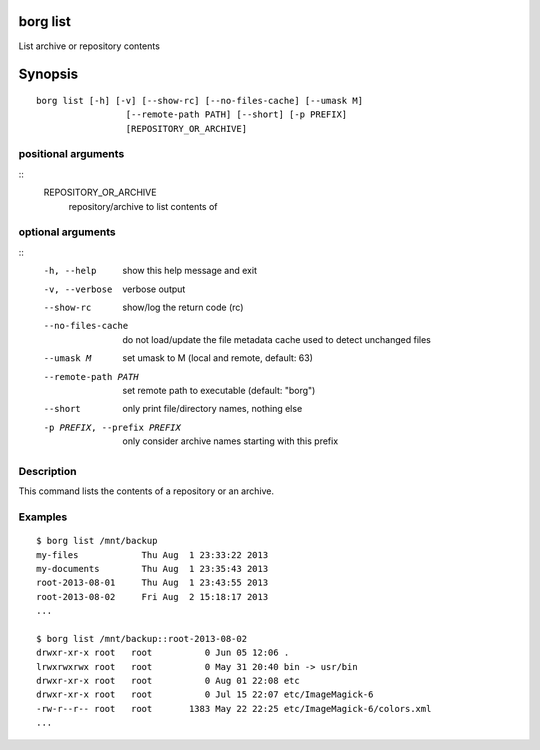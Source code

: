.. _borg_list:

borg list
---------

List archive or repository contents

Synopsis
--------

::

    borg list [-h] [-v] [--show-rc] [--no-files-cache] [--umask M]
                     [--remote-path PATH] [--short] [-p PREFIX]
                     [REPOSITORY_OR_ARCHIVE]
    
positional arguments
~~~~~~~~~~~~~~~~~~~~
::
      REPOSITORY_OR_ARCHIVE
                            repository/archive to list contents of
    
optional arguments
~~~~~~~~~~~~~~~~~~
::
      -h, --help            show this help message and exit
      -v, --verbose         verbose output
      --show-rc             show/log the return code (rc)
      --no-files-cache      do not load/update the file metadata cache used to
                            detect unchanged files
      --umask M             set umask to M (local and remote, default: 63)
      --remote-path PATH    set remote path to executable (default: "borg")
      --short               only print file/directory names, nothing else
      -p PREFIX, --prefix PREFIX
                            only consider archive names starting with this prefix
    
Description
~~~~~~~~~~~

This command lists the contents of a repository or an archive.

Examples
~~~~~~~~
::

    $ borg list /mnt/backup
    my-files            Thu Aug  1 23:33:22 2013
    my-documents        Thu Aug  1 23:35:43 2013
    root-2013-08-01     Thu Aug  1 23:43:55 2013
    root-2013-08-02     Fri Aug  2 15:18:17 2013
    ...

    $ borg list /mnt/backup::root-2013-08-02
    drwxr-xr-x root   root          0 Jun 05 12:06 .
    lrwxrwxrwx root   root          0 May 31 20:40 bin -> usr/bin
    drwxr-xr-x root   root          0 Aug 01 22:08 etc
    drwxr-xr-x root   root          0 Jul 15 22:07 etc/ImageMagick-6
    -rw-r--r-- root   root       1383 May 22 22:25 etc/ImageMagick-6/colors.xml
    ...
